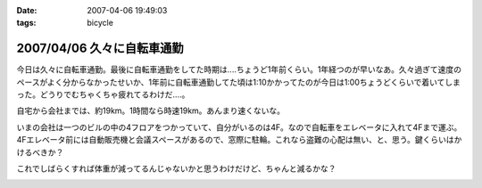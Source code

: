 :date: 2007-04-06 19:49:03
:tags: bicycle

===========================
2007/04/06 久々に自転車通勤
===========================

今日は久々に自転車通勤。最後に自転車通勤をしてた時期は‥‥ちょうど1年前くらい。1年経つのが早いなあ。久々過ぎて速度のペースがよく分からなかったせいか、1年前に自転車通勤してた頃は1:10かかってたのが今日は1:00ちょうどくらいで着いてしまった。どうりでむちゃくちゃ疲れてるわけだ‥‥。

自宅から会社までは、約19km。1時間なら時速19km。あんまり速くないな。

いまの会社は一つのビルの中の4フロアをつかっていて、自分がいるのは4F。なので自転車をエレベータに入れて4Fまで運ぶ。4Fエレベータ前には自動販売機と会議スペースがあるので、窓際に駐輪。これなら盗難の心配は無い、と、思う。鍵くらいはかけるべきか？

これでしばらくすれば体重が減ってるんじゃないかと思うわけだけど、ちゃんと減るかな？


.. :extend type: text/html
.. :extend:



.. :comments:
.. :comment id: 2007-04-06.9667577999
.. :title: Re:久々に自転車通勤
.. :author: masaru
.. :date: 2007-04-06 20:46:07
.. :email: 
.. :url: 
.. :body:
.. 減るといいですねー
.. 
.. :comments:
.. :comment id: 2007-04-07.4810939431
.. :title: Re:久々に自転車通勤
.. :author: koma2
.. :date: 2007-04-07 01:04:42
.. :email: koma2@lovepeers.org
.. :url: http://bloghome.lovepeers.org/daymemo2/
.. :body:
.. 「あれって誰の自転車？」って話題になってたよ。;)
.. 
.. :comments:
.. :comment id: 2007-04-08.1424549688
.. :title: Re:久々に自転車通勤
.. :author: しみずかわ
.. :date: 2007-04-08 10:35:42
.. :email: 
.. :url: 
.. :body:
.. It's mine!
.. 


.. image:: 20070406_charicommute.*
   :width: 33%

